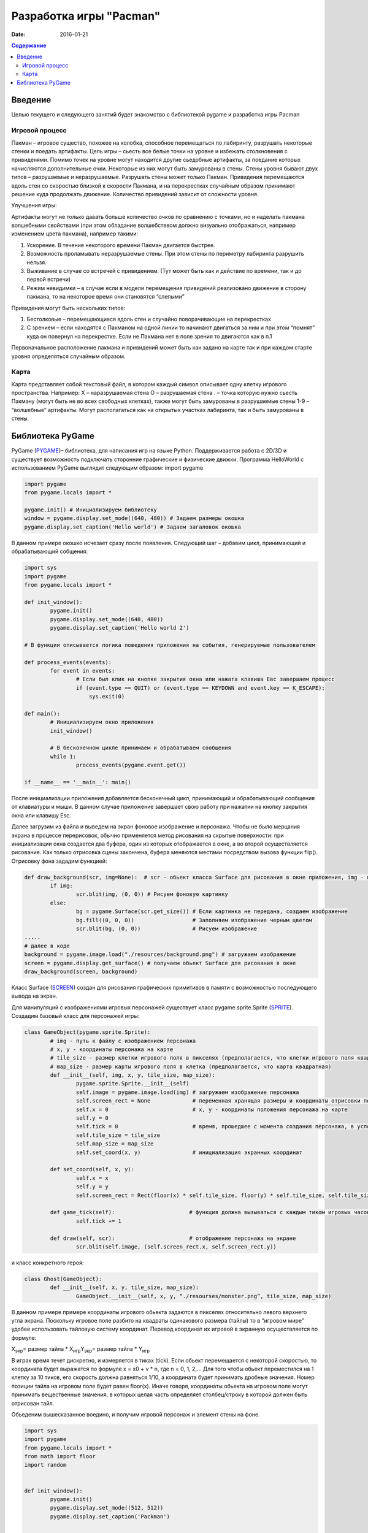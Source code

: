 Разработка игры "Pacman"
########################

:date: 2016-01-21

.. default-role:: code
.. contents:: Содержание

Введение
========

Целью текущего и следующего занятий будет знакомство с библиотекой pygame и разработка игры Pacman 

Игровой процесс
---------------

Пакман – игровое существо, похожее на колобка, способное перемещаться по лабиринту, разрушать некоторые стенки и поедать артифакты.
Цель игры – сьесть все белые точки на уровне и избежать столкновения с привиденями. Помимо точек на уровне могут находится другие сьедобные артифакты, за поедание которых начисляются дополнительные очки.  Некоторые из них могут быть замурованы в стены. 
Стены уровня бывают двух типов – разрушаемые и неразрушаемые. Разрушать стены может только Пакман.
Привидения перемещаются вдоль стен со скоростью близкой к скорости Пакмана, и на перекрестках случайным образом принимают решение куда продолжать движение. Количество привидений зависит от сложности уровня. 

Улучшения игры:

Артифакты могут не только давать больше количество очков по сравнению с точками, но и наделать пакмана волшебными свойствами (при этом обладание волшебстввом должно визуально отображаться, например изменением цвета пакмана), например такими:

1. Ускорение. В  течение некоторого времени Пакман двигается быстрее.
2. Возможность проламывать неразрушаемые стены. При этом стены по периметру лабиринта разрушить нельзя.
3. Выживание в случае со встречей с привидением. (Тут может быть как и действие по времени, так и до первой встречи)
4. Режим невидимки – в случае если в модели перемещения привидений реализовано движение в сторону пакмана, то на некоторое время они становятся “слепыми”

Привидения могут быть нескольких типов:

1. Бестолковые – перемещающиеся вдоль стен и случайно поворачивающие на перекрестках
2. С зрением – если находятся с Пакманом на одной линии то начинают двигаться за ним и при этом “помнят” куда он повернул на перекрестке. Если не Пакмана нет в поле зрения то двигаются как в п.1

Первоначальное расположение пакмана и привидений может быть как задано на карте так и при каждом старте уровня определяться случайным образом.

Карта
-----

Карта представляет собой текстовый файл, в котором каждый символ описывает одну клетку игрового пространства. Например:
X – наразрушаемая стена
O – разрушаемая стена
. – точка которую нужно сьесть Пакману (могут быть не во всех свободных клетках), также могут быть замурованы в разрушаемые стены
1-9 – “волшебные” артифакты. Могут располагаться как на открытых участках лабиринта, так и быть замурованы в стены.

Библиотека PyGame
=================

PyGame (PYGAME_)– библиотека, для написания игр на языке Python. Поддерживается работа с 2D/3D и существует возможность подключать сторонние графические и физические движки.
Программа HelloWorld с использованием PyGame выглядит следующим образом:
import pygame
 
.. _PYGAME: http://www.pygame.org/

.. code-block:: python

	import pygame
	from pygame.locals import *

	pygame.init() # Инициализируем библиотеку
	window = pygame.display.set_mode((640, 480)) # Задаем размеры окошка
	pygame.display.set_caption('Hello world') # Задаем загаловок окошка

В данном примере окошко исчезает сразу после появления. Следующий шаг – добавим цикл, принимающий и обрабатывающий собщения:

.. code-block:: python

	import sys
	import pygame
	from pygame.locals import *
 
	def init_window():
		pygame.init()
    		pygame.display.set_mode((640, 480))
    		pygame.display.set_caption('Hello world 2')
 
	# В функции описывается логика поведения приложения на события, генерируемые пользователем

	def process_events(events):
		for event in events:
			# Если был клик на кнопке закрытия окна или нажата клавиша Eвс завершаем процесс
		        if (event.type == QUIT) or (event.type == KEYDOWN and event.key == K_ESCAPE):
		            sys.exit(0)
 
	def main():
		# Инициализируем окно приложения
		init_window()
    
		# В бесконечном цикле принимаем и обрабатываем сообщения
		while 1:
			process_events(pygame.event.get())
 
	if __name__ == '__main__': main()


После инициализации приложения добавляется бесконечный цикл, принимающий и обрабатывающий сообщения от клавиатуры и мыши. В данном случае приложение завершает свою работу при нажатии на кнопку закрытия окна или клавишу Esc.

Далее загрузим из файла и выведем на экран фоновое изображение и персонажа. 
Чтобы не было мерцания экрана в процессе перерисовок, обычно применяется метод рисования на скрытые поверхности: при инициализации окна создается два буфера, один из которых отображается в окне, а во второй осуществляется рисование. Как только отрисовка сцены закончена, буфера меняются местами посредством вызова функции flip().
Отрисовку фона зададим функцией:

.. code-block:: python
	
	def draw_background(scr, img=None):  # scr - обьект класса Surface для рисования в окне приложения, img - фоновая картинка, в случае отсутствия, осуществляется заливка черным фоном.    
		if img:
	        	scr.blit(img, (0, 0)) # Рисуем фоновую картинку 
		else:
        		bg = pygame.Surface(scr.get_size()) # Если картинка не передана, создаем изображение  
        		bg.fill((0, 0, 0))                  # Заполняем изображение черным цветом
        		scr.blit(bg, (0, 0))                # Рисуем изображение
	.....	
	# далее в коде        
	background = pygame.image.load("./resources/background.png") # загружаем изображение 
	screen = pygame.display.get_surface() # получаем обьект Surface для рисования в окне
        draw_background(screen, background)


Класс Surface (SCREEN_) создан для рисования графических примитивов в памяти с возможностью последующего вывода на экран. 

.. _SCREEN: http://www.pygame.org/docs/ref/surface.html

Для манипуляций с изображениями игровых персонажей существует класс pygame.sprite.Sprite (SPRITE_). Создадим базовый класс для персонажей игры:

.. _SPRITE: http://www.pygame.org/docs/ref/sprite.html

.. code-block:: python	

	class GameObject(pygame.sprite.Sprite):
		# img - путь к файлу с изображением персонажа
		# x, y - координаты персонажа на карте
	        # tile_size - размер клетки игрового поля в пикселях (предполагается, что клетки игрового поля квадратные)
		# map_size - размер карты игрового поля в клетка (предполагается, что карта квадратная)
		def __init__(self, img, x, y, tile_size, map_size):
			pygame.sprite.Sprite.__init__(self)
			self.image = pygame.image.load(img) # загружаем изображение персонажа  
			self.screen_rect = None             # переменная хранящая размеры и координаты отрисовки персонажа на экране
			self.x = 0			    # x, y - координаты положения персонажа на карте
			self.y = 0
			self.tick = 0			    # время, прошедшее с момента создания персонажа, в условных единицах (см. ниже)
			self.tile_size = tile_size
			self.map_size = map_size
			self.set_coord(x, y)                # инициализация экранных координат

		def set_coord(self, x, y):
			self.x = x
			self.y = y
			self.screen_rect = Rect(floor(x) * self.tile_size, floor(y) * self.tile_size, self.tile_size, self.tile_size )

		def game_tick(self):                       # функция должна вызываться с каждым тиком игровых часов 
			self.tick += 1

		def draw(self, scr):                       # отображение персонажа на экране
			scr.blit(self.image, (self.screen_rect.x, self.screen_rect.y))

и класс конкретного героя:

.. code-block:: python	

	class Ghost(GameObject):
		def __init__(self, x, y, tile_size, map_size):
			GameObject.__init__(self, x, y, “./resourses/monster.png”, tile_size, map_size)


В данном примере примере координаты игрового обьекта задаются в пикселях относительно левого верхнего угла экрана. Поскольку игровое поле разбито на квадраты одинакового размера (тайлы) то в “игровом мире” удобее использовать тайловую систему координат.
Перевод координат их игровой в экранную осуществляется по формуле:

Х\ :sub:`экр`\ = размер тайла * X\ :sub:`игр`\
Y\ :sub:`экр`\ = размер тайла * Y\ :sub:`игр`\

В играх время течет дискретно, и измеряется в тиках (tick). Если обьект перемещается с некоторой скоростью, то координата будет выражатся по формуле x = x0 + v * n, где n = 0, 1, 2,… Для того чтобы обьект переместился на 1 клетку за 10 тиков, его скорость должна равняться 1/10, а координата будет принимать дробные значения. Номер позиции тайла на игровом поле будет равен floor(x). Иначе говоря, координаты обьекта на игровом поле могут принимать вещественные значения, в которых целая часть определяет столбец/строку в которой должен быть отрисован тайл.
     
Обьеденим вышесказанное воедино, и получим игровой персонаж и элемент стены на фоне.

.. code-block:: python	

	import sys
	import pygame
	from pygame.locals import *
	from math import floor
	import random


	def init_window():
		pygame.init()
		pygame.display.set_mode((512, 512))
		pygame.display.set_caption('Packman')


	def draw_background(scr, img=None):
		if img:
			scr.blit(img, (0, 0))
		else:
			bg = pygame.Surface(scr.get_size())
			bg.fill((0, 0, 0))
			scr.blit(bg, (0, 0))


	class GameObject(pygame.sprite.Sprite):
 		def __init__(self, img, x, y, tile_size, map_size):
			pygame.sprite.Sprite.__init__(self)
			self.image = pygame.image.load(img)
			self.screen_rect = None
			self.x = 0
			self.y = 0
			self.tick = 0
			self.tile_size = tile_size
			self.map_size = map_size
			self.set_coord(x, y)

		def set_coord(self, x, y):
			self.x = x
			self.y = y
			self.screen_rect = Rect(floor(x) * self.tile_size, floor(y) * self.tile_size, self.tile_size, self.tile_size )

		def game_tick(self):
			self.tick += 1

		def draw(self, scr):
			scr.blit(self.image, (self.screen_rect.x, self.screen_rect.y))

		
	class Ghost(GameObject):
		def __init__(self, x, y, tile_size, map_size):
			GameObject.__init__(self, './resources/ghost.png', x, y, tile_size, map_size)


	def process_events(events):
		for event in events:
			if (event.type == QUIT) or (event.type == KEYDOWN and event.key == K_ESCAPE):
				sys.exit(0)


	if __name__ == '__main__':
		init_window()
		tile_size = 32
		map_size = 16
		ghost = Ghost(5, 5, tile_size, map_size)
		background = pygame.image.load("./resources/background.png")
		screen = pygame.display.get_surface()

		while 1:
			process_events(pygame.event.get())
			pygame.time.delay(100)
			ghost.game_tick()
			draw_background(screen, background)
			ghost.draw(screen)
			pygame.display.update()


Для описания игрового поля можно использовать двумерный массив, каждый элемент которого описывает обьект, находящийся в данной клетке. Данный подход хорош ровно до того момента, пока не появится два персонажа, которые могут одновременно находится в одном месте игрового поля. Например – два привидения, движущиеся навстречу друг другу. Поэтому для описания игрового мира проще всего использовать двухмерный массив например списков. 
В начальный момент в массиве содержится карта, загруженная из файла. Опишем карту в виде класса Map:

.. code-block:: python	

	class Map:
		def __init__(self, w, h):
			self.map = [ [list()]*x for i in range(y) ]
	
		# Функция возвращает список обьектов в данной точке карты
		def get(self, x, y):
			return self.map[x][y]

		# Функция перемещающая произвольный обьект в новую точку тогда будет выглядеть так:
		def moveTo(self, obj, new_x, new_y):
			point = self.map[obj.x][obj.y]
			if obj in point:
				point.remove(obj)
				self.map[new_x][new_y].add(obj)
				obj.set_ccord(x,y)
				return true
			return false

		#Метод, осущеставляющий отрисовку всего игрового поля, реализуется следующим образом:
		def drawAll(self):
			

Привидения двигаются все время сами. Это достигается модификацией класса Ghost:

.. code-block:: python	

	class Ghost(GameObject):
		def __init__(self, x, y, tile_size, map_size):
			GameObject.__init__(self, './resources/ghost.png', x, y, tile_size, map_size)
			self.direction = 0                # 0 - неподвижно, 1 - вправо, 2 = вниз, 3 - влево, 4 - вверх
			self.velocity = 4.0 / 10.0        # Скорость в клетках / игровой тик 

		def game_tick(self):
			super(Ghost, self).game_tick()
			if self.tick % 20 == 0 or self.direction == 0: # Каждые 20 тиков случайно выбираем направление движения. Вариант self.direction == 0 соотвествует моменту первого вызова метода game_tick() у обьекта                                                                           
				self.direction = random.randint(1, 4)

			if self.direction == 1:                        # Для каждого направления движения увеличиваем координату до тех пор пока не достгнем стены. Далее случайно меняем напрвление движения      
				self.x += self.velocity
				if self.x >= self.map_size-1:
					self.x = self.map_size-1
					self.direction = random.randint(1, 4)
			elif self.direction == 2:
				self.y += self.velocity
				if self.y >= self.map_size-1:
					self.y = self.map_size-1
					self.direction = random.randint(1, 4)
			elif self.direction == 3:
				self.x -= self.velocity
				if self.x <= 0:
					self.x = 0
					self.direction = random.randint(1, 4)
			elif self.direction == 4:
				self.y -= self.velocity
				if self.y <= 0:
					self.y = 0
					self.direction = random.randint(1, 4)
			self.set_coord(self.x, self.y)


Пакман перемещается по игровому полю только когда игрок нажимает соответствующую клавишу:

.. code-block:: python	

	class Pacman(GameObject):
		def __init__(self, x, y, tile_size, map_size):
			GameObject.__init__(self, './resources/pacman.png', x, y, tile_size, map_size)
			self.direction = 0                # 0 - неподвижно, 1 - вправо, 2 = вниз, 3 - влево, 4 - вверх
			self.velocity = 4.0 / 10.0        # Скорость в клетках / игровой тик 

		def game_tick(self):                      # Реализация метода аналогична реализации в классе Ghost
                                                          # с небольшой разницей - направление движения меняется извне
			super(Pacman, self).game_tick()
			if self.direction == 1:
				self.x += self.velocity
				if self.x >= self.map_size-1:
					self.x = self.map_size-1
			elif self.direction == 2:
				self.y += self.velocity
				if self.y >= self.map_size-1:
					self.y = self.map_size-1
			elif self.direction == 3:
				self.x -= self.velocity
				if self.x <= 0:
					self.x = 0
			elif self.direction == 4:
				self.y -= self.velocity
				if self.y <= 0:
					self.y = 0

			self.set_coord(self.x, self.y)


	def process_events(events, packman):
		for event in events:
			if (event.type == QUIT) or (event.type == KEYDOWN and event.key == K_ESCAPE):
				sys.exit(0)
			elif event.type == KEYDOWN:               
				if event.key == K_LEFT:            # Выставляем значения поля direction у Packman в зависимости от нажатой клавиши
					packman.direction = 3
				elif event.key == K_RIGHT:
					packman.direction = 1
				elif event.key == K_UP:
					packman.direction = 4
				elif event.key == K_DOWN:
					packman.direction = 2
				elif event.key == K_SPACE:
					packman.direction = 0
	
Задание:

1) Склонируйте в свой репозиторий классы (Pacman_), описанные выше

2) Добавьте неразрушаемые стены на карту, убедитесь что пакман сквозь них не проходит и не разрушает

3) Добавьте привидение, реализуйте случайную модель поведения.

4) Добавьте добавьте второе привидение, убедитесь что они корректно могут проходить друг сквозь друга.

5) Реализуйте загрузку карты из файла

6) Добавите на карту точки, которые пакман должен сьесть, и завершение игры когда точек более не осталось.


.. _Pacman: https://github.com/mipt-cs-on-python3/pacman




